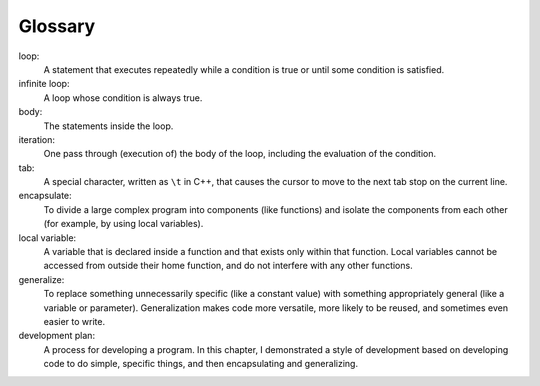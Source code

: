 Glossary
--------

loop:
   A statement that executes repeatedly while a condition is true or
   until some condition is satisfied.

infinite loop:
   A loop whose condition is always true.

body:
   The statements inside the loop.

iteration:
   One pass through (execution of) the body of the loop, including the
   evaluation of the condition.

tab:
   A special character, written as ``\t`` in C++, that causes the cursor
   to move to the next tab stop on the current line.

encapsulate:
   To divide a large complex program into components (like functions)
   and isolate the components from each other (for example, by using
   local variables).

local variable:
   A variable that is declared inside a function and that exists only
   within that function. Local variables cannot be accessed from outside
   their home function, and do not interfere with any other functions.

generalize:
   To replace something unnecessarily specific (like a constant value)
   with something appropriately general (like a variable or parameter).
   Generalization makes code more versatile, more likely to be reused,
   and sometimes even easier to write.

development plan:
   A process for developing a program. In this chapter, I demonstrated a
   style of development based on developing code to do simple, specific
   things, and then encapsulating and generalizing.

.. tabbed:: self_check

   .. tab:: Q1

      .. dragndrop:: chapter_six_glossary_one
          :feedback: Try again!
          :match_1:  loop|||A statement that executes repeatedly while a condition is true or some condition is satisfied.
          :match_2: infinite loop|||A loop whose condition is always true.
          :match_3: body|||The statements inside the loop.
          :match_4: iteration|||One pass through (execution of) the body of the loop, including the valuation of the condition.
          :match_5: tab|||A special character, written as \t in C++, that causes the cursor to move to the next tab stop on the current line.

   .. tab:: Q2

      .. dragndrop:: chapter_six_glossary_two
          :feedback: Try again!
          :match_1:  encapsulate|||To divide a large complex program into components (like functions) and isolate the components from each other (for example, by using local variables).
          :match_2: local variable|||A variable that is declared inside a function and that exists only within that function. Local variables cannot be accessed from outside their home function, and do not interfere with any other functions.
          :match_3: generalize|||To replace something unnecessarily specific (like a constant value) with something appropriately general (like a variable or parameter).
          :match_4: development plan|||A process for developing a program.

